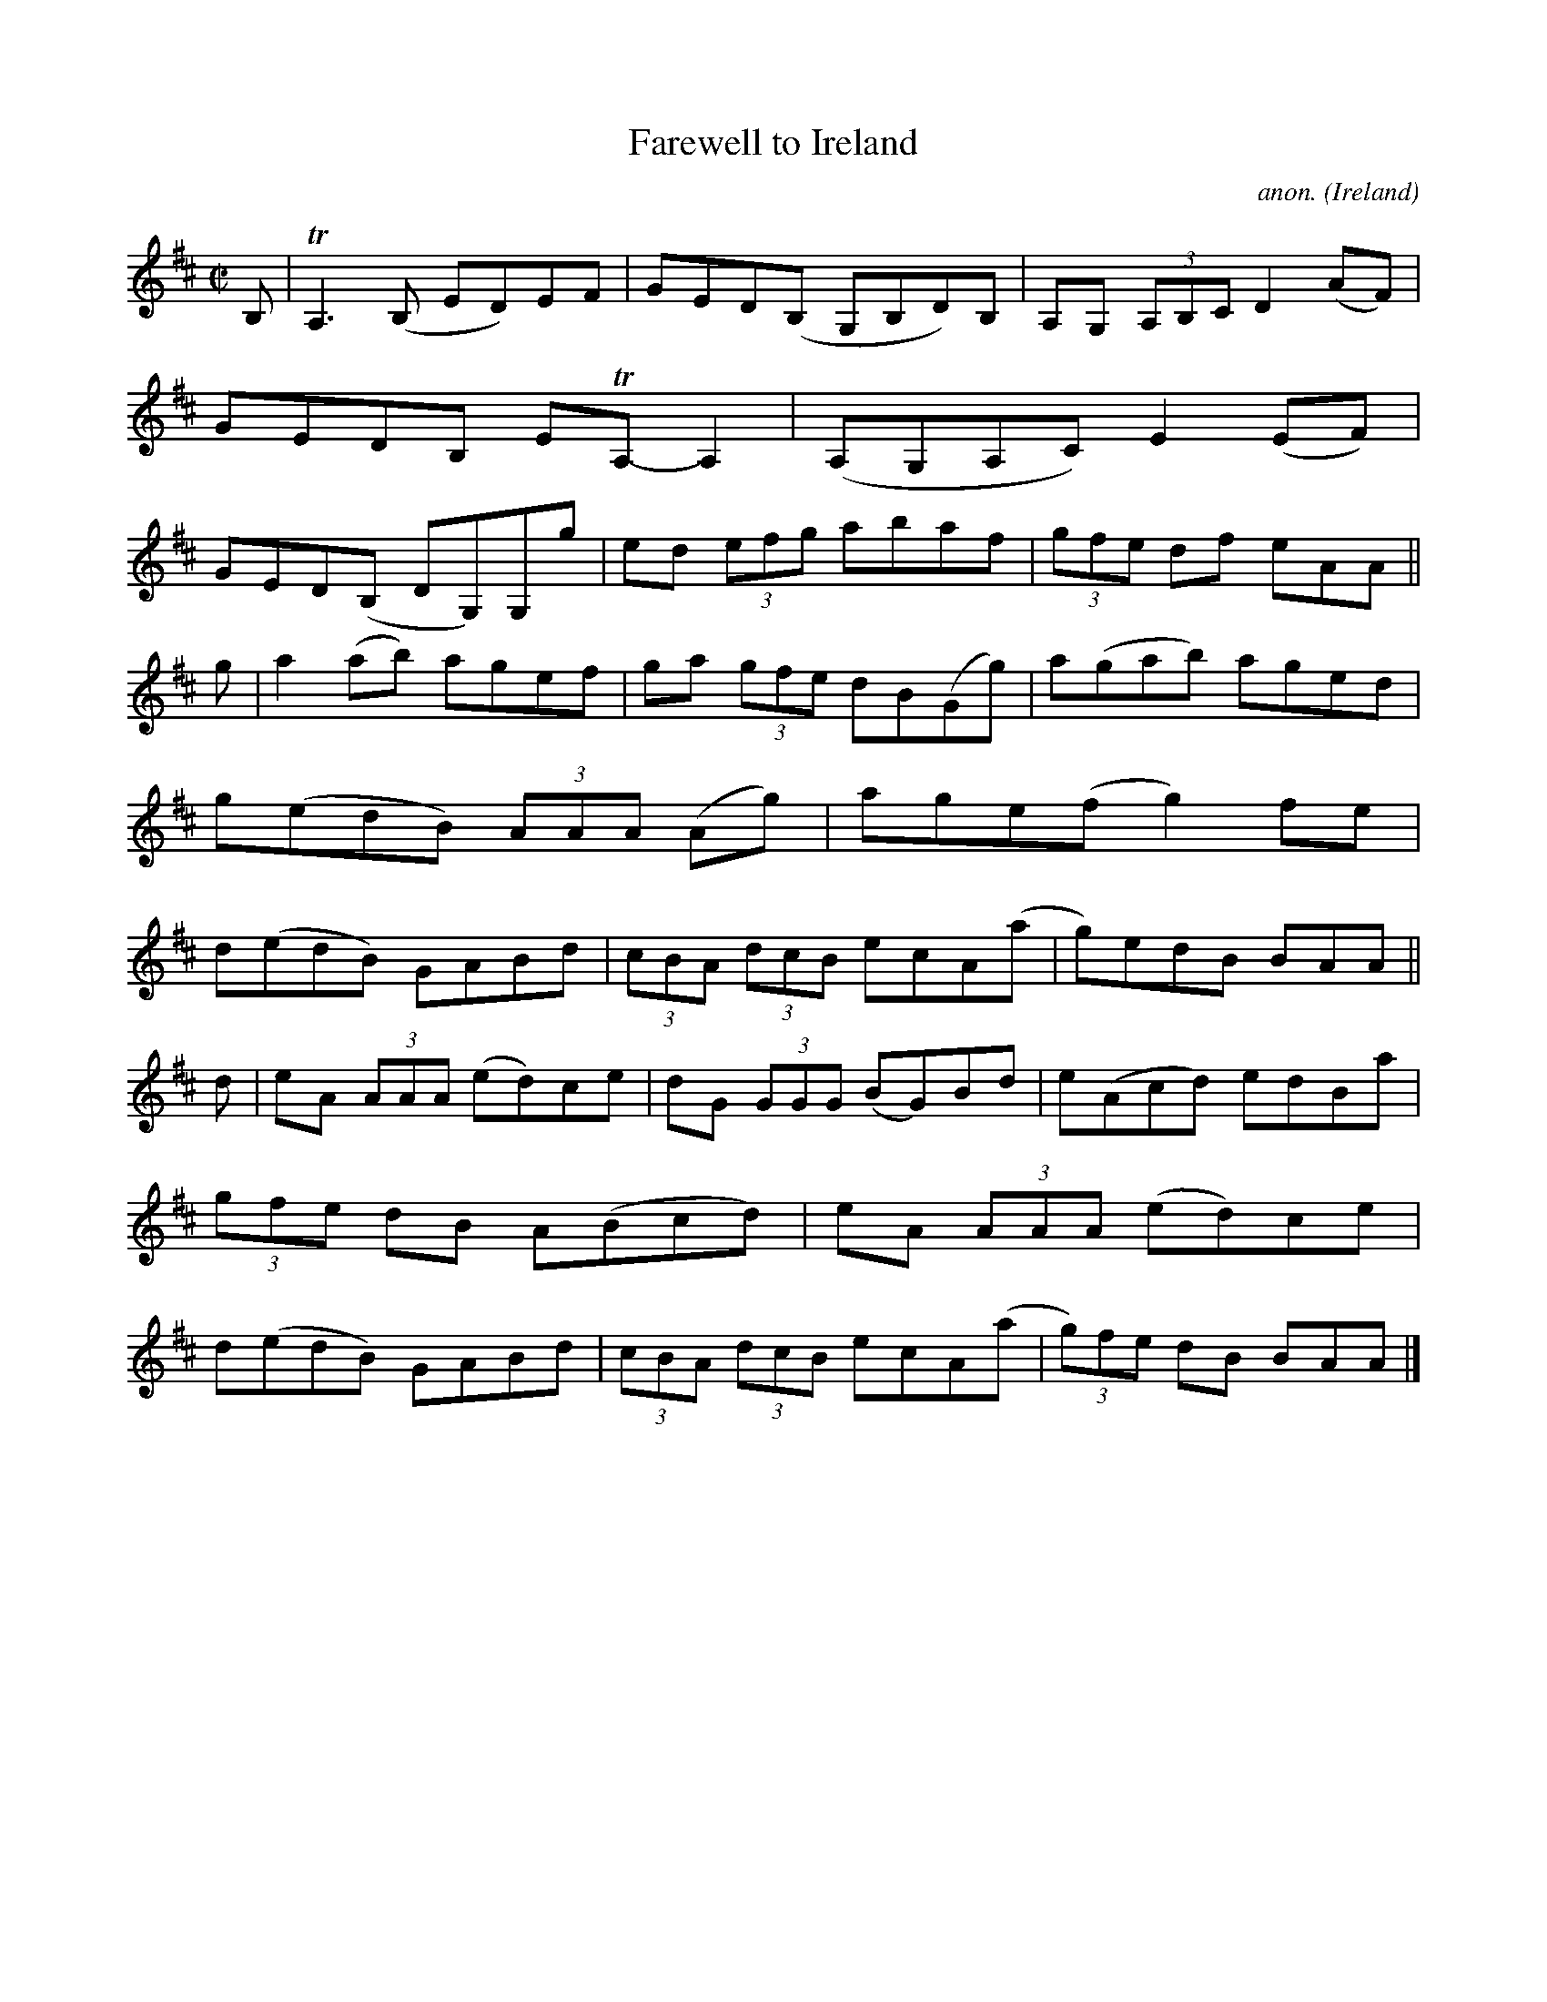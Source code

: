 X:805
T:Farewell to Ireland
C:anon.
O:Ireland
B:Francis O'Neill: "The Dance Music of Ireland" (1907) no. 805
R:Reel
Z:Transcribed by Frank Nordberg - http://www.musicaviva.com
F:http://www.musicaviva.com/abc/tunes/ireland/oneill-1001/0805/oneill-1001-0805-1.abc
m:Tn = (3n/o/n/
m:Tn3 = n(3n/o/n/ m/n/
M:C|
L:1/8
K:Amix
B,|TA,3(B, ED)EF|GED(B, G,B,D)B,|A,G, (3A,B,C D2 (AF)|GEDB, ETA,-A,2|\
(A,G,A,C) E2(EF)|GED(B, DG,)G,g|ed (3efg abaf|(3gfe df eAA||
g|a2 (ab) agef|ga (3gfe dB(Gg)|a(gab) aged|g(edB) (3AAA (Ag)|\
age(f g2)fe|d(edB) GABd|(3cBA (3dcB ecA(a|g)edB BAA||
d|eA (3AAA (ed)ce|dG (3GGG (BG)Bd|e(Acd) edBa|(3gfe dB A(Bcd)|\
eA (3AAA (ed)ce|d(edB) GABd|(3cBA (3dcB ecA(a|(3g)fe dB BAA|]
W:
W:
%
%
